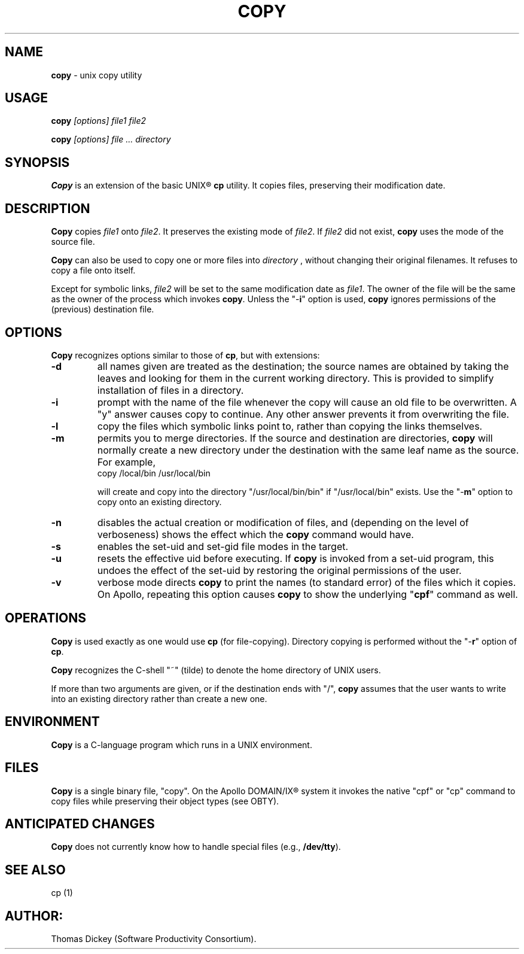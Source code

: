 .\" $Id: copy.man,v 11.0 1991/09/25 08:58:39 ste_cm Rel $
.de DS
.RS
.nf
.sp
..
.de DE
.fi
.RE
.sp .5
..
.TH COPY 1
.SH NAME
.PP
\fBcopy\fR \- unix copy utility
.SH USAGE
.PP
\fBcopy\fI [options] file1 file2
.PP
\fBcopy\fI [options] file ... directory
.SH SYNOPSIS
.PP
\fBCopy\fR is an extension of the basic UNIX\*R \fBcp\fR utility.
It copies files, preserving their modification date.
.SH DESCRIPTION
.PP
\fBCopy\fR copies \fIfile1\fR onto \fIfile2\fR.
It preserves
the existing mode of \fIfile2\fR.
If \fIfile2\fR did not
exist, \fBcopy\fR uses the mode of the source file.
.PP
\fBCopy\fR can also be used to copy one or more files into \fIdirectory
\fR, without changing their original filenames.
It refuses to copy
a file onto itself.
.PP
Except for symbolic links, \fIfile2\fR will be set to
the same modification date as \fIfile1\fR.
The owner of the file
will be the same as the owner of the process which invokes \fBcopy\fR.
Unless the "\-\fBi\fR" option is used, \fBcopy\fR ignores
permissions of the (previous) destination file.
.SH OPTIONS
.PP
\fBCopy\fR recognizes options similar to those of \fBcp\fR,
but with extensions:
.TP
.B \-d
all names given are treated as the destination; the
source names are obtained by taking the leaves and looking for them
in the current working directory.
This is provided to simplify installation
of files in a directory.
.TP
.B \-i
prompt with the name of the file whenever the copy
will cause an old file to be overwritten.
A "y" answer causes
copy to continue.
Any other answer prevents it from overwriting the
file.
.TP
.B \-l
copy the files which symbolic links point to, rather
than copying the links themselves.
.TP
.B \-m
permits you to merge directories.
If the source
and destination are directories, \fBcopy\fR will normally create
a new directory under the destination with the same leaf name as the
source.
For example,
.RS
.DS
copy /local/bin /usr/local/bin
.DE
.PP
will create and copy into the directory "/usr/local/bin/bin"
if "/usr/local/bin" exists.
Use the "\-\fBm\fR" option
to copy onto an existing directory.
.RE
.TP
.B \-n
disables the actual creation or modification
of files, and (depending on the level of verboseness) shows the effect
which the \fBcopy\fR command would have.
.TP
.B \-s
enables the set-uid and set-gid file modes in
the target.
.TP
.B \-u
resets the effective uid before executing.
If \fBcopy\fR
is invoked from a set-uid program, this undoes the effect of the set-uid
by restoring the original permissions of the user.
.TP
.B \-v
verbose mode directs \fBcopy\fR to print the
names (to standard error) of the files which it copies.
On Apollo,
repeating this option causes \fBcopy\fR to show the underlying
"\fBcpf\fR" command as well.
.SH OPERATIONS
.PP
\fBCopy\fR is used exactly as one would use \fBcp\fR (for
file-copying).
Directory copying is performed without the "\-\fBr\fR"
option of \fBcp\fR.
.PP
\fBCopy\fR recognizes the C-shell "~" (tilde) to denote the
home directory of UNIX users.
.PP
If more than two arguments are given, or if the destination ends with
"/", \fBcopy\fR assumes that the user wants to write into an
existing directory rather than create a new one.
.SH ENVIRONMENT
.PP
\fBCopy\fR is a C-language program which runs in a UNIX environment.
.SH FILES
.PP
\fBCopy\fR is a single binary file, "copy".
On the Apollo DOMAIN/IX\*R system it invokes the
native "cpf" or "cp" command to copy files
while preserving their object types (see OBTY).
.SH ANTICIPATED CHANGES
.PP
\fBCopy\fR does not currently know how to handle special files
(e.g., \fB/dev/tty\fR).
.SH SEE ALSO
.PP
cp\ (1)
.SH AUTHOR:
.PP
Thomas Dickey (Software Productivity Consortium).
